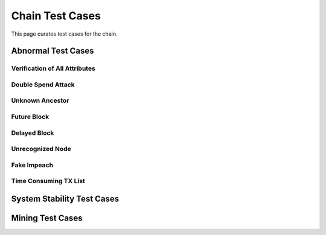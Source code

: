 .. _testcase:

Chain Test Cases
==================


This page curates test cases for the chain.

Abnormal Test Cases
-----------------------


Verification of All Attributes
++++++++++++++++++++++++++++++++++

Double Spend Attack
+++++++++++++++++++++

Unknown Ancestor
++++++++++++++++++

Future Block
++++++++++++++

Delayed Block
+++++++++++++++

Unrecognized Node
+++++++++++++++++++++

Fake Impeach
+++++++++++++++++

Time Consuming TX List
+++++++++++++++++++++++


System Stability Test Cases
-------------------------------

Mining Test Cases
--------------------


